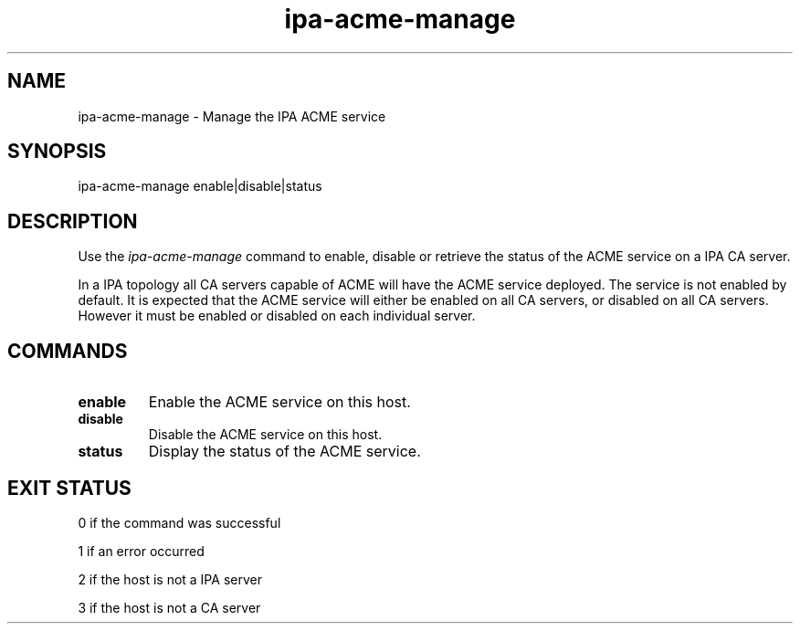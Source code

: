 .\"
.\" Copyright (C) 2020  FreeIPA Contributors see COPYING for license
.\"
.TH "ipa-acme-manage" "1" "Jun 2 2020" "IPA" "IPA Manual Pages"
.SH "NAME"
ipa\-acme\-manage \- Manage the IPA ACME service
.SH "SYNOPSIS"
ipa\-acme\-manage enable|disable|status
.SH "DESCRIPTION"

Use the \fIipa-acme-manage\fR command to enable, disable or retrieve
the status of the ACME service on a IPA CA server.

In a IPA topology all CA servers capable of ACME will
have the ACME service deployed.  The service is not enabled
by default.  It is expected that the ACME service will either be
enabled on all CA servers, or disabled on all CA servers.  However
it must be enabled or disabled on each individual server.

.SH "COMMANDS"
.TP
\fBenable\fR
Enable the ACME service on this host.
.TP
\fBdisable\fR
Disable the ACME service on this host.
.TP
\fBstatus\fR
Display the status of the ACME service.

.SH "EXIT STATUS"
0 if the command was successful

1 if an error occurred

2 if the host is not a IPA server

3 if the host is not a CA server
